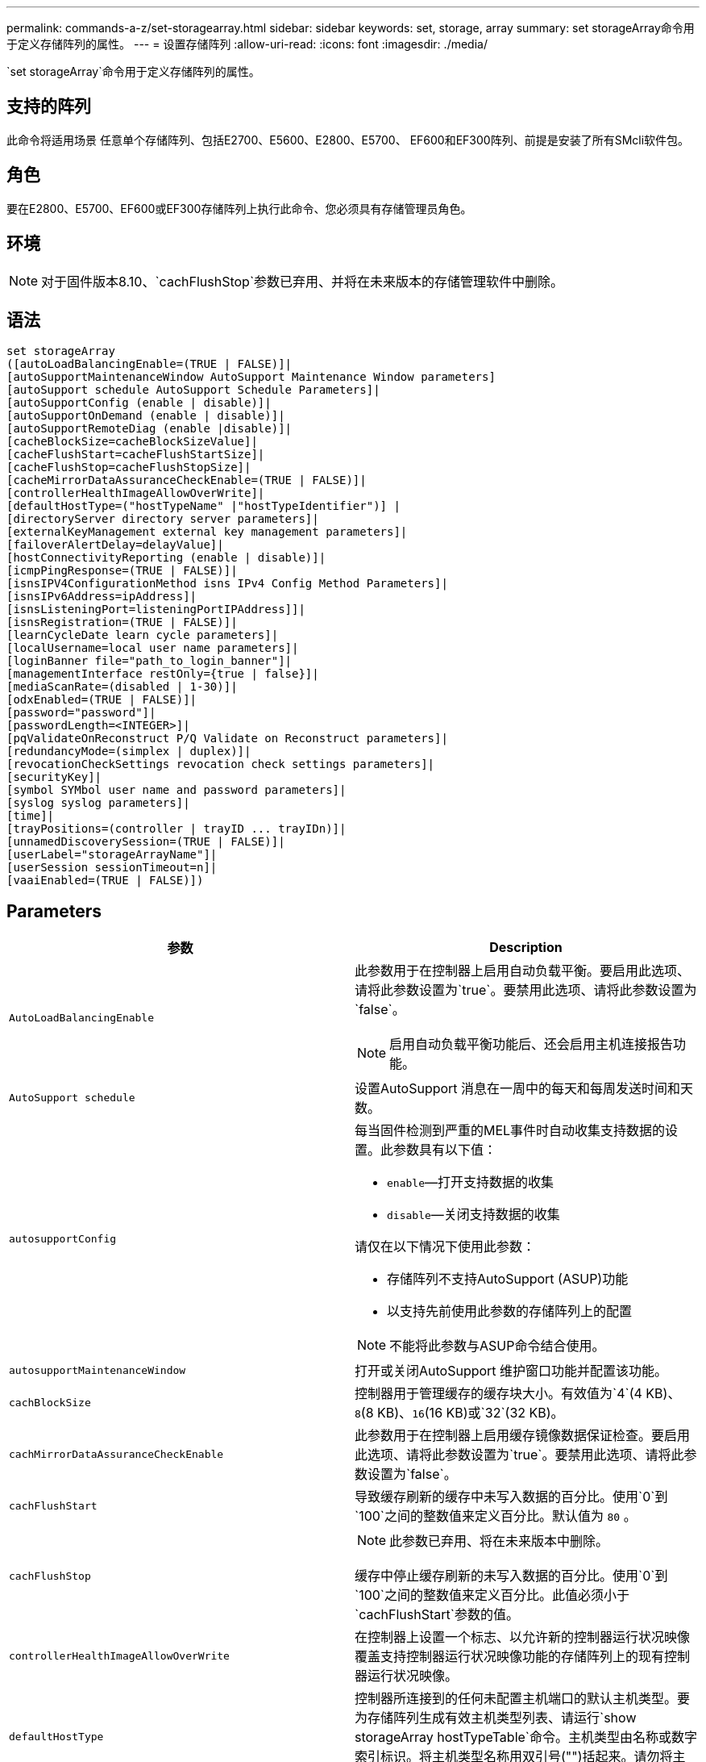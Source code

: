 ---
permalink: commands-a-z/set-storagearray.html 
sidebar: sidebar 
keywords: set, storage, array 
summary: set storageArray命令用于定义存储阵列的属性。 
---
= 设置存储阵列
:allow-uri-read: 
:icons: font
:imagesdir: ./media/


[role="lead"]
`set storageArray`命令用于定义存储阵列的属性。



== 支持的阵列

此命令将适用场景 任意单个存储阵列、包括E2700、E5600、E2800、E5700、 EF600和EF300阵列、前提是安装了所有SMcli软件包。



== 角色

要在E2800、E5700、EF600或EF300存储阵列上执行此命令、您必须具有存储管理员角色。



== 环境

[NOTE]
====
对于固件版本8.10、`cachFlushStop`参数已弃用、并将在未来版本的存储管理软件中删除。

====


== 语法

[listing]
----
set storageArray
([autoLoadBalancingEnable=(TRUE | FALSE)]|
[autoSupportMaintenanceWindow AutoSupport Maintenance Window parameters]
[autoSupport schedule AutoSupport Schedule Parameters]|
[autoSupportConfig (enable | disable)]|
[autoSupportOnDemand (enable | disable)]|
[autoSupportRemoteDiag (enable |disable)]|
[cacheBlockSize=cacheBlockSizeValue]|
[cacheFlushStart=cacheFlushStartSize]|
[cacheFlushStop=cacheFlushStopSize]|
[cacheMirrorDataAssuranceCheckEnable=(TRUE | FALSE)]|
[controllerHealthImageAllowOverWrite]|
[defaultHostType=("hostTypeName" |"hostTypeIdentifier")] |
[directoryServer directory server parameters]|
[externalKeyManagement external key management parameters]|
[failoverAlertDelay=delayValue]|
[hostConnectivityReporting (enable | disable)]|
[icmpPingResponse=(TRUE | FALSE)]|
[isnsIPV4ConfigurationMethod isns IPv4 Config Method Parameters]|
[isnsIPv6Address=ipAddress]|
[isnsListeningPort=listeningPortIPAddress]]|
[isnsRegistration=(TRUE | FALSE)]|
[learnCycleDate learn cycle parameters]|
[localUsername=local user name parameters]|
[loginBanner file="path_to_login_banner"]|
[managementInterface restOnly={true | false}]|
[mediaScanRate=(disabled | 1-30)]|
[odxEnabled=(TRUE | FALSE)]|
[password="password"]|
[passwordLength=<INTEGER>]|
[pqValidateOnReconstruct P/Q Validate on Reconstruct parameters]|
[redundancyMode=(simplex | duplex)]|
[revocationCheckSettings revocation check settings parameters]|
[securityKey]|
[symbol SYMbol user name and password parameters]|
[syslog syslog parameters]|
[time]|
[trayPositions=(controller | trayID ... trayIDn)]|
[unnamedDiscoverySession=(TRUE | FALSE)]|
[userLabel="storageArrayName"]|
[userSession sessionTimeout=n]|
[vaaiEnabled=(TRUE | FALSE)])
----


== Parameters

[cols="2*"]
|===
| 参数 | Description 


 a| 
`AutoLoadBalancingEnable`
 a| 
此参数用于在控制器上启用自动负载平衡。要启用此选项、请将此参数设置为`true`。要禁用此选项、请将此参数设置为`false`。

[NOTE]
====
启用自动负载平衡功能后、还会启用主机连接报告功能。

====


 a| 
`AutoSupport schedule`
 a| 
设置AutoSupport 消息在一周中的每天和每周发送时间和天数。



 a| 
`autosupportConfig`
 a| 
每当固件检测到严重的MEL事件时自动收集支持数据的设置。此参数具有以下值：

* `enable`—打开支持数据的收集
* `disable`—关闭支持数据的收集


请仅在以下情况下使用此参数：

* 存储阵列不支持AutoSupport (ASUP)功能
* 以支持先前使用此参数的存储阵列上的配置


[NOTE]
====
不能将此参数与ASUP命令结合使用。

====


 a| 
`autosupportMaintenanceWindow`
 a| 
打开或关闭AutoSupport 维护窗口功能并配置该功能。



 a| 
`cachBlockSize`
 a| 
控制器用于管理缓存的缓存块大小。有效值为`4`(4 KB)、`8`(8 KB)、`16`(16 KB)或`32`(32 KB)。



 a| 
`cachMirrorDataAssuranceCheckEnable`
 a| 
此参数用于在控制器上启用缓存镜像数据保证检查。要启用此选项、请将此参数设置为`true`。要禁用此选项、请将此参数设置为`false`。



 a| 
`cachFlushStart`
 a| 
导致缓存刷新的缓存中未写入数据的百分比。使用`0`到`100`之间的整数值来定义百分比。默认值为 `80` 。



 a| 
`cachFlushStop`
 a| 
[NOTE]
====
此参数已弃用、将在未来版本中删除。

====
缓存中停止缓存刷新的未写入数据的百分比。使用`0`到`100`之间的整数值来定义百分比。此值必须小于`cachFlushStart`参数的值。



 a| 
`controllerHealthImageAllowOverWrite`
 a| 
在控制器上设置一个标志、以允许新的控制器运行状况映像覆盖支持控制器运行状况映像功能的存储阵列上的现有控制器运行状况映像。



 a| 
`defaultHostType`
 a| 
控制器所连接到的任何未配置主机端口的默认主机类型。要为存储阵列生成有效主机类型列表、请运行`show storageArray hostTypeTable`命令。主机类型由名称或数字索引标识。将主机类型名称用双引号("")括起来。请勿将主机类型的数字标识符用双引号括起来。



 a| 
`d目录服务器`
 a| 
更新目录服务器配置、包括角色映射。



 a| 
`外部密钥管理`
 a| 
配置外部密钥管理服务器地址和端口号



 a| 
`failoverAlertDelay`
 a| 
故障转移警报延迟时间、以分钟为单位。延迟时间的有效值为`0`到`60`分钟。默认值为`5`。



 a| 
`hostConnectivityReporting`
 a| 
此参数用于在控制器上启用主机连接报告。要启用此选项、请将此参数设置为`enable`。要禁用此选项、请将此参数设置为`disable`。

[NOTE]
====
如果在启用自动负载平衡时尝试禁用主机连接报告、则会收到错误。首先禁用自动负载平衡功能、然后禁用主机连接报告功能。

====
[NOTE]
====
禁用自动负载平衡后、您可以保持启用主机连接报告。

====


 a| 
`icmpPingResponse`
 a| 
此参数用于打开或关闭回显请求消息。将参数设置为`true`以打开回显请求消息。将参数设置为`false`以关闭回显请求消息。



 a| 
`isnssIPv4ConfigurationMethod`
 a| 
要用于定义iSNS服务器配置的方法。您可以通过选择`static`来输入IPv4 iSNS服务器的IP地址。对于IPv4、您可以输入`dHCP`来选择让动态主机配置协议(DHCP)服务器选择iSNS服务器IP地址。要启用DHCP、必须将`isnssIPV4Address`参数设置为`0.0.0.0`。



 a| 
`isnssIPv6Address`
 a| 
要用于iSNS服务器的IPv6地址。



 a| 
`isnssListeningPort`
 a| 
要用于iSNS服务器侦听端口的IP地址。侦听端口的值范围为`49152`到`65535`。默认值为`53205`。

侦听端口位于服务器上、并执行以下活动：

* 监控传入的客户端连接请求
* 管理服务器的流量


当客户端请求与服务器进行网络会话时、侦听器会收到实际请求。如果客户端信息与侦听器信息匹配、则侦听器会授予与数据库服务器的连接。



 a| 
`isnssRegistration`
 a| 
此参数将存储阵列列为iSNS服务器上的iSCSI目标。要在iSNS服务器上注册存储阵列、请将此参数设置为`true`。要从iSNS服务器中删除存储阵列、请将此参数设置为`false`。

[NOTE]
====
运行`set storageArray`命令时、不能将`isnssRegistration`参数与任何其他参数结合使用。

====
有关iSNS注册的详细信息、请参阅`set storageArray isnssRegistration`命令。



 a| 
`learnCycleDate`
 a| 
设置控制器电池学习周期。



 a| 
`localUsername`
 a| 
用于为特定角色设置本地用户名密码或符号密码。



 a| 
`loginBanner`
 a| 
用于上传要用作登录横幅的文本文件。横幅文本可以包含建议通知和同意消息、在用户在SANtricity System Manager中建立会话之前或在用户运行命令之前、这些通知和同意消息会提供给用户



 a| 
`m设备接口`
 a| 
更改控制器的管理接口。更改管理接口类型以在存储阵列与其管理软件之间实施机密性、或者访问外部工具。



 a| 
`mediaScanRate`
 a| 
运行介质扫描的天数。有效值为`d已标记`、用于关闭介质扫描；或`1`天至`30`天、其中`1`天是最快的扫描速率、`30`天是最慢的扫描速率。除`dis标记`或`1`到`30`以外的值不允许介质扫描正常运行。



 a| 
`已启用odxEnabled`
 a| 
打开或关闭存储阵列的卸载数据传输(Offloaded Data Transfer、ODX)。



 a| 
`密码`
 a| 
存储阵列的密码。请将密码用双引号("")括起来。

[NOTE]
====
在8.40版本中、此参数已弃用。请改用`localUsername`或符号`symbol`参数以及`password`或`adminpassword`参数。

====


 a| 
`密码长度`
 a| 
用于设置所有新密码或已更新密码所需的最小长度。请使用一个介于0到30之间的值。



 a| 
`pqValidateOnReconstruct`
 a| 
修改P/Q validate on reconstruction功能。



 a| 
`redundancyMode`
 a| 
如果只有一个控制器、请使用`simplicx`模式。如果有两个控制器、请使用`duplex`模式。



 a| 
`revocationCheckSettings`
 a| 
用于启用或禁用撤消检查、以及配置联机证书状态协议(OCSP)服务器。



 a| 
`securityKey`
 a| 
设置在整个存储阵列中使用的内部安全密钥、以实施驱动器安全功能。

[NOTE]
====
用于内部安全密钥。使用外部密钥管理服务器时、请使用`create storageArray securityKey`命令。

====


 a| 
`symbol`
 a| 
用于为特定角色设置符号密码。



 a| 
`s系统日志`
 a| 
用于更改系统日志服务器地址、协议或端口号。



 a| 
`时间`
 a| 
通过将控制器时钟与运行此命令的主机的时钟同步来设置存储阵列中两个控制器上的时钟。



 a| 
`纸架位置`
 a| 
所有托盘ID的列表。列表中的托盘ID顺序定义了控制器托盘和驱动器托盘在存储阵列中的位置。有效值为`0`到`99`。输入以空格分隔的托盘ID值。将托盘ID值列表用圆括号括起来。对于控制器托盘的预定义标识符不在有效托盘位置值范围内的存储阵列、请使用`controller`值。

[NOTE]
====
固件版本6.14之后、`controller`选项无效。

====


 a| 
`unnamedDiscoverySession`
 a| 
允许存储阵列参与未命名的发现会话。



 a| 
`用户标签`
 a| 
存储阵列的名称。将存储阵列名称用双引号("")括起来。



 a| 
`用户会话`
 a| 
用于在System Manager中设置超时、以便在指定时间后断开用户的非活动会话。



 a| 
`已启用vaaiEnabled`
 a| 
打开或关闭存储阵列的VMware vStorage API阵列架构(VAAI)

|===


== 注释：

除了`isnssRegistration`之外、使用此命令时、您可以指定一个或多个可选参数。



== Auto Support数据

[NOTE]
====
不能将此参数与ASUP命令结合使用。

====
启用后、`set storageArray autosupportConfig`命令会在每次检测到严重重大事件日志(MEL)事件时返回存储阵列的所有配置和状态信息。配置和状态信息以对象图形的形式返回。对象图形包含存储阵列的所有相关逻辑和物理对象及其关联状态信息。

`set storageArray autosupportConfig`命令可通过以下方式收集配置和状态信息：

* 每72小时自动收集一次配置和状态信息。配置和状态信息将保存到存储阵列zip归档文件中。归档文件具有用于管理归档文件的时间戳。
* 为每个存储阵列维护两个存储阵列zip归档文件。zip归档文件保留在驱动器上。超过72小时时间段后、新周期中最旧的归档文件始终会被覆盖。
* 使用此命令启用配置和状态信息的自动收集后、将开始初始信息收集。在完成问题描述 操作后收集信息命令可确保一个归档文件可用并开始时间戳周期。


您可以在多个存储阵列上运行`set storageArray autosupportConfig`命令。



== 缓存块大小

定义缓存块大小时、对于需要I/O流(通常为小型随机数据流)的存储阵列、请使用4 KB缓存块大小。如果大多数I/O流大于4 KB但小于8 KB、请使用8 KB缓存块大小。对于需要大型数据传输、顺序或高带宽应用程序的存储阵列、请使用16 KB缓存块大小或32 KB缓存块大小。

`cachBlockSize`参数定义存储阵列中所有卷支持的缓存块大小。并非所有控制器类型都支持所有缓存块大小。对于冗余配置、此参数包括存储阵列中两个控制器所拥有的所有卷。



== 缓存刷新启动

如果定义了启动缓存刷新所需的值、则过低的值会增加主机读取所需数据不在缓存中的可能性。如果值较低、则还会增加保持缓存级别所需的驱动器写入次数、从而增加系统开销并降低性能。



== 默认主机类型

定义主机类型时、如果启用了存储分区、则默认主机类型仅会影响默认组中映射的卷。如果未启用存储分区、则连接到存储阵列的所有主机都必须运行相同的操作系统并与默认主机类型兼容。



== 介质扫描速率

在存储阵列中的所有卷上运行介质扫描、这些卷的状态为"最佳"、未执行修改操作、并且已启用`mediaScan Rate`参数。使用`set volume`命令启用或禁用`mediaScanRate`参数。



== Password

密码存储在每个存储阵列上。为获得最佳保护、密码必须满足以下条件：

* 密码长度必须介于8到30个字符之间。
* 密码必须至少包含一个大写字母。
* 密码必须至少包含一个小写字母。
* 密码必须至少包含一个数字。
* 密码必须至少包含一个非字母数字字符、例如<>@+。


[NOTE]
====
如果要在存储阵列中使用全磁盘加密驱动器、则必须使用这些标准作为存储阵列密码。

====
[NOTE]
====
您必须先为存储阵列设置密码、然后才能为加密的全磁盘加密驱动器创建安全密钥。

====


== 最低固件级别

5.00会添加`defaultHostType`参数。

5.40添加了`failoverAlertDelay`参数。

6.10添加了`redundancyMode`、`dayPos设置`和`Time`参数。

6.14添加`alarm`参数。

7.10添加了`icmpPingResponse`、`unnamedDiscoverySession`、`isnssIPv6Address`和`isnssIPv4ConfigurationMethod`参数。

7.15会添加更多的缓存块大小和`learnCycleDate`参数。

7.86会删除`alarm`参数、因为它不再使用、并添加`coreDumpAllowOverWrite`参数。

8.10已弃用`cachFlushStop`参数。

8.20会添加`odxEnabled`和`vaaiEnabled`参数。

8.20会更新`cachBlockSize`参数以添加`cachBlockSizeValue` of 4 (4 KB)。

8.20将`coreDumpAllowOverWrite`参数替换为`controllerHealthImageAllowOverWrite`参数。

8.30添加了`autodelLoadBalancingEnable`参数。

8.40会添加`localUsername`参数(与用户名变量以及`password`或`adminpassword`参数结合使用)。此外、还会添加`symbol`参数(与用户名变量以及`password`或`adminpassword`参数结合使用)。

8.40已弃用`password`和`userRole`独立参数。

8.40会添加`managementInterface`参数。

8.40添加了`externalKeyManagement`参数。

8.41添加了`cachMirrorDataAssuranceCheckEnable`、`directoryServer`、`userSession`、`password长度`和`loginBanner`参数。

8.42添加了`pqValidateOnReconstruct`、`syslog`、`hostConnectivityReporting`和`revocationCheckSettings`参数。
